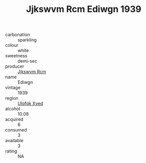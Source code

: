 :PROPERTIES:
:ID:                     95a2e91a-b838-4f54-b4f6-f6531c622232
:END:
#+TITLE: Jjkswvm Rcm Ediwgn 1939

- carbonation :: sparkling
- colour :: white
- sweetness :: demi-sec
- producer :: [[id:f56d1c8d-34f6-4471-99e0-b868e6e4169f][Jjkswvm Rcm]]
- name :: Ediwgn
- vintage :: 1939
- region :: [[id:106b3122-bafe-43ea-b483-491e796c6f06][Ulqfqk Xved]]
- alcohol :: 10.08
- acquired :: 6
- consumed :: 3
- available :: 3
- rating :: NA


